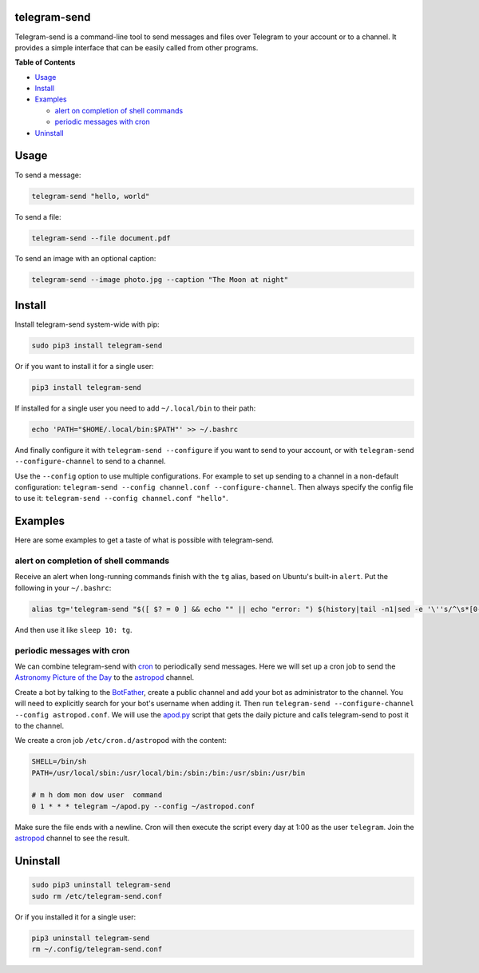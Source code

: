telegram-send
=============

|License|

Telegram-send is a command-line tool to send messages and files over
Telegram to your account or to a channel. It provides a simple interface
that can be easily called from other programs.

**Table of Contents**

-  `Usage <#usage>`__
-  `Install <#install>`__
-  `Examples <#examples>`__

   -  `alert on completion of shell
      commands <#alert-on-completion-of-shell-commands>`__
   -  `periodic messages with cron <#periodic-messages-with-cron>`__

-  `Uninstall <#uninstall>`__

Usage
=====

To send a message:

.. code:: shell

    telegram-send "hello, world"

To send a file:

.. code:: shell

    telegram-send --file document.pdf

To send an image with an optional caption:

.. code:: shell

    telegram-send --image photo.jpg --caption "The Moon at night"

Install
=======

Install telegram-send system-wide with pip:

.. code:: shell

    sudo pip3 install telegram-send

Or if you want to install it for a single user:

.. code:: shell

    pip3 install telegram-send

If installed for a single user you need to add ``~/.local/bin`` to their
path:

.. code:: shell

    echo 'PATH="$HOME/.local/bin:$PATH"' >> ~/.bashrc

And finally configure it with ``telegram-send --configure`` if you want
to send to your account, or with ``telegram-send --configure-channel``
to send to a channel.

Use the ``--config`` option to use multiple configurations. For example
to set up sending to a channel in a non-default configuration:
``telegram-send --config channel.conf --configure-channel``. Then always
specify the config file to use it:
``telegram-send --config channel.conf "hello"``.

Examples
========

Here are some examples to get a taste of what is possible with
telegram-send.

alert on completion of shell commands
-------------------------------------

Receive an alert when long-running commands finish with the ``tg``
alias, based on Ubuntu's built-in ``alert``. Put the following in your
``~/.bashrc``:

.. code:: shell

    alias tg='telegram-send "$([ $? = 0 ] && echo "" || echo "error: ") $(history|tail -n1|sed -e '\''s/^\s*[0-9]\+\s*//;s/[;&|]\s*tg$//'\'')"'

And then use it like ``sleep 10: tg``.

periodic messages with cron
---------------------------

We can combine telegram-send with
`cron <https://en.wikipedia.org/wiki/Cron>`__ to periodically send
messages. Here we will set up a cron job to send the `Astronomy Picture
of the Day <http://apod.nasa.gov/apod/astropix.html>`__ to the
`astropod <https://telegram.me/astropod>`__ channel.

Create a bot by talking to the
`BotFather <https://telegram.me/botfather>`__, create a public channel
and add your bot as administrator to the channel. You will need to
explicitly search for your bot's username when adding it. Then run
``telegram-send --configure-channel --config astropod.conf``. We will
use the
`apod.py <https://github.com/rahiel/telegram-send/blob/master/examples/apod.py>`__
script that gets the daily picture and calls telegram-send to post it to
the channel.

We create a cron job ``/etc/cron.d/astropod`` with the content:

.. code:: shell

    SHELL=/bin/sh
    PATH=/usr/local/sbin:/usr/local/bin:/sbin:/bin:/usr/sbin:/usr/bin

    # m h dom mon dow user  command
    0 1 * * * telegram ~/apod.py --config ~/astropod.conf

Make sure the file ends with a newline. Cron will then execute the
script every day at 1:00 as the user ``telegram``. Join the
`astropod <https://telegram.me/astropod>`__ channel to see the result.

Uninstall
=========

.. code:: shell

    sudo pip3 uninstall telegram-send
    sudo rm /etc/telegram-send.conf

Or if you installed it for a single user:

.. code:: shell

    pip3 uninstall telegram-send
    rm ~/.config/telegram-send.conf

.. |License| image:: https://img.shields.io/badge/License-GPLv3+-blue.svg
   :target: https://github.com/rahiel/telegram-send/blob/master/LICENSE.txt


